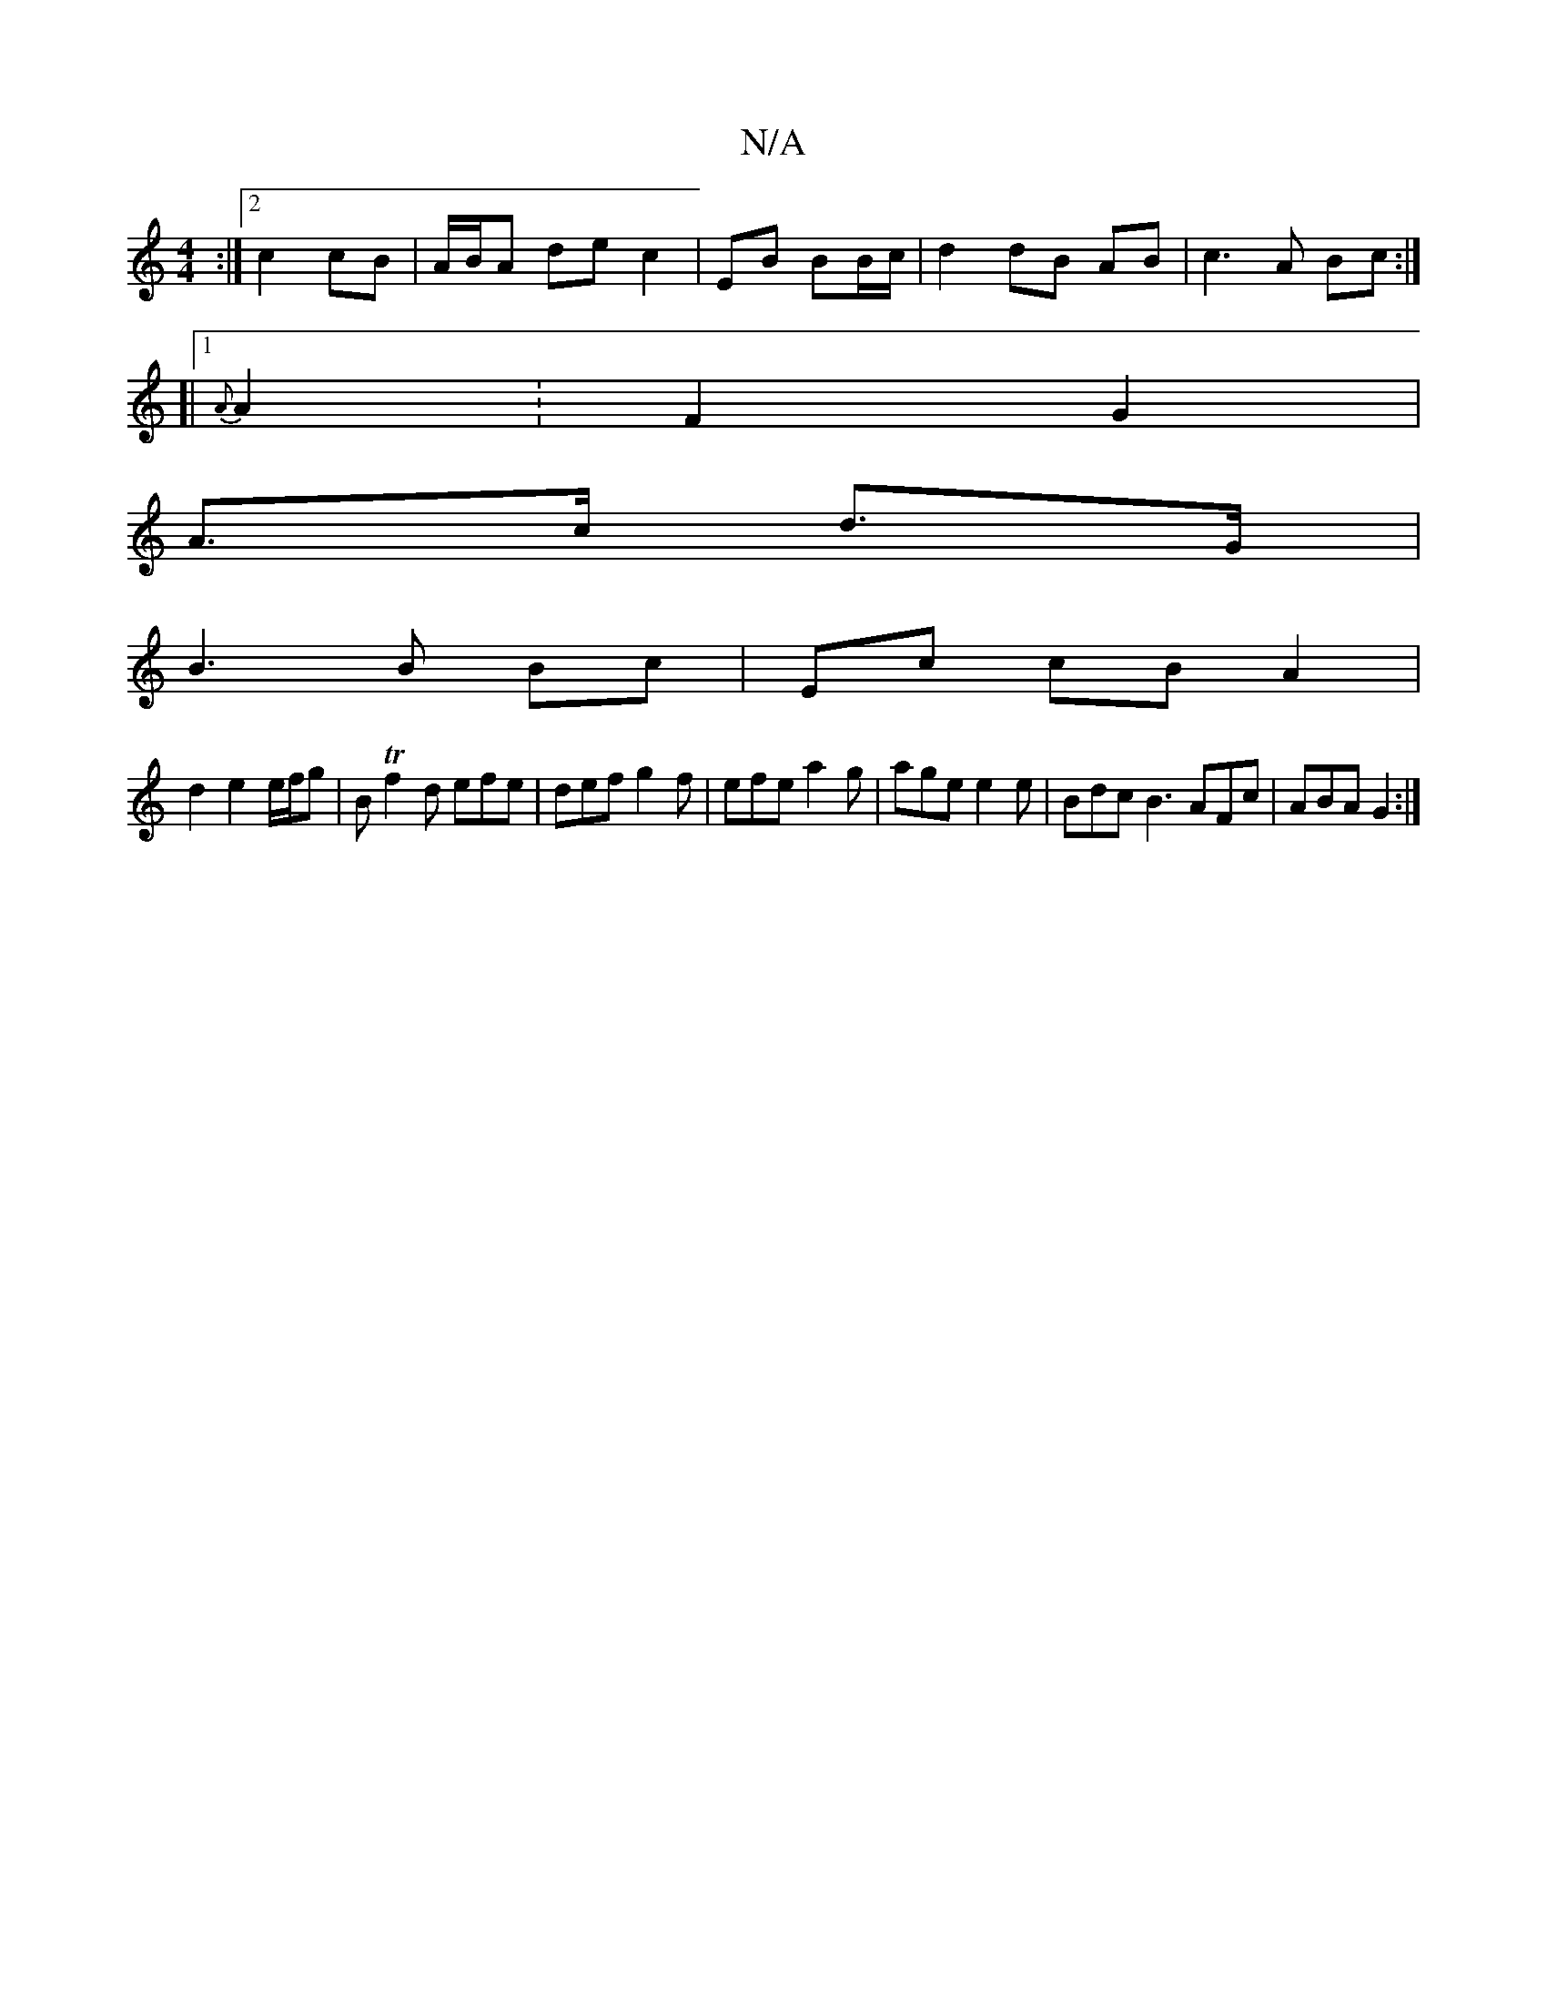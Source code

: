 X:1
T:N/A
M:4/4
R:N/A
K:Cmajor
:|2 c2 cB|A/B/A de c2 | EB BB/c/ | d2 dB AB |c3A Bc :|
[|[1 {A}A2 : F2 G2 |
A3/2c/2 d>G |
B3 B Bc | Ec cB A2 |
d2 e2 e/f/g|BTf2d efe | def g2f | efe a2g | age e2 e | Bdc B3 AFc|ABA G2 :|

|: E AGF ~G2